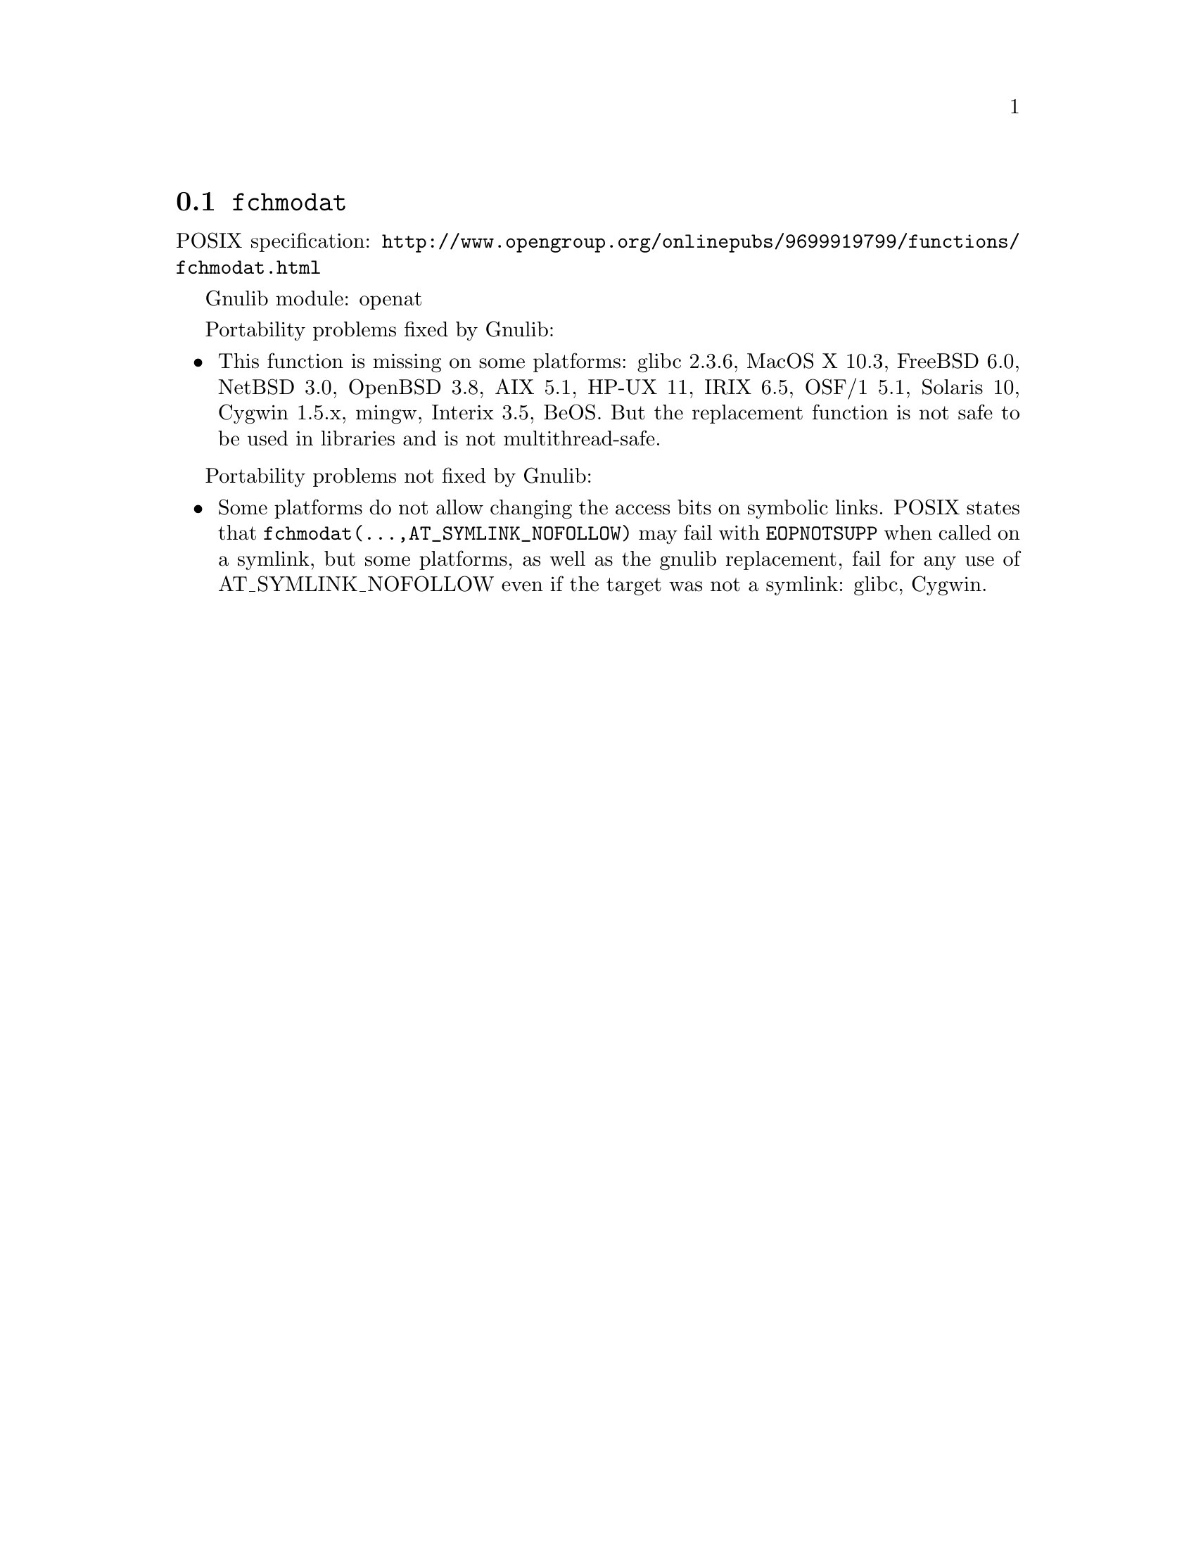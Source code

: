@node fchmodat
@section @code{fchmodat}
@findex fchmodat

POSIX specification: @url{http://www.opengroup.org/onlinepubs/9699919799/functions/fchmodat.html}

Gnulib module: openat

Portability problems fixed by Gnulib:
@itemize
@item
This function is missing on some platforms:
glibc 2.3.6, MacOS X 10.3, FreeBSD 6.0, NetBSD 3.0, OpenBSD 3.8, AIX
5.1, HP-UX 11, IRIX 6.5, OSF/1 5.1, Solaris 10, Cygwin 1.5.x, mingw, Interix 3.5, BeOS.
But the replacement function is not safe to be used in libraries and is not multithread-safe.
@end itemize

Portability problems not fixed by Gnulib:
@itemize
@item
Some platforms do not allow changing the access bits on symbolic
links.  POSIX states that @code{fchmodat(@dots{},AT_SYMLINK_NOFOLLOW)}
may fail with @code{EOPNOTSUPP} when called on a symlink, but some
platforms, as well as the gnulib replacement, fail for any use of
AT_SYMLINK_NOFOLLOW even if the target was not a symlink:
glibc, Cygwin.
@end itemize
